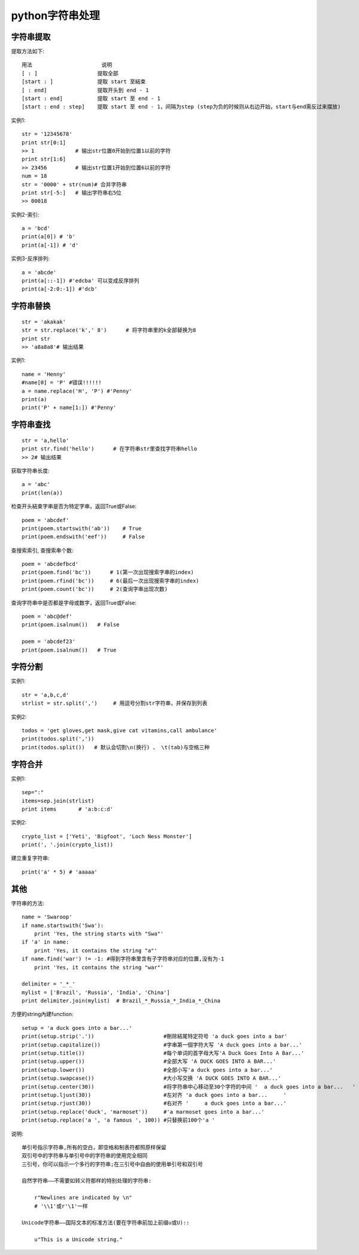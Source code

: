.. _python_string:

python字符串处理
################

字符串提取
==========

提取方法如下::

    用法                      说明
    [ : ]                   提取全部
    [start : ]              提取 start 至結束
    [ : end]                提取开头到 end - 1
    [start : end]           提取 start 至 end - 1
    [start : end : step]    提取 start 至 end - 1，间隔为step (step为负的时候则从右边开始，start与end需反过来摆放)


实例1::

    str = '12345678'
    print str[0:1]
    >> 1             # 输出str位置0开始到位置1以前的字符
    print str[1:6]
    >> 23456         # 输出str位置1开始到位置6以前的字符
    num = 18
    str = '0000' + str(num)# 合并字符串
    print str[-5:]   # 输出字符串右5位
    >> 00018

实例2-索引::

    a = 'bcd'    
    print(a[0]) # 'b' 
    print(a[-1]) # 'd'

实例3-反序排列::

    a = 'abcde'
    print(a[::-1]) #'edcba' 可以变成反序排列
    print(a[-2:0:-1]) #'dcb'



字符串替换
==========

::

    str = 'akakak'
    str = str.replace('k',' 8')      # 将字符串里的k全部替换为8
    print str
    >> 'a8a8a8'# 输出结果

实例1::

    name = 'Henny'
    #name[0] = 'P' #错误!!!!!!
    a = name.replace('H', 'P') #'Penny'
    print(a)
    print('P' + name[1:]) #'Penny'



字符串查找
==========

::

    str = 'a,hello'
    print str.find('hello')      # 在字符串str里查找字符串hello
    >> 2# 输出结果

获取字符串长度::

    a = 'abc'
    print(len(a))

检查开头結束字串是否为特定字串，返回True或False::

    poem = 'abcdef'
    print(poem.startswith('ab'))    # True
    print(poem.endswith('eef'))     # False

查搜索索引, 查搜索串个数::

    poem = 'abcdefbcd'
    print(poem.find('bc'))      # 1(第一次出现搜索字串的index)
    print(poem.rfind('bc'))     # 6(最后一次出现搜索字串的index)
    print(poem.count('bc'))     # 2(查询字串出现次数)

查询字符串中是否都是字母或数字，返回True或False::

    poem = 'abc@def'
    print(poem.isalnum())   # False
    
    poem = 'abcdef23'
    print(poem.isalnum())   # True


字符分割
========

实例1::

    str = 'a,b,c,d'
    strlist = str.split(',')     # 用逗号分割str字符串，并保存到列表

实例2::

    todos = 'get gloves,get mask,give cat vitamins,call ambulance'
    print(todos.split(','))
    print(todos.split())   # 默认会切割\n(换行) 、 \t(tab)与空格三种


字符合并
========

实例1::

    sep=":"
    items=sep.join(strlist)
    print items       # 'a:b:c:d'

实例2::

    crypto_list = ['Yeti', 'Bigfoot', 'Loch Ness Monster']
    print(', '.join(crypto_list))

建立重复字符串::

    print('a' * 5) # 'aaaaa'


其他
====

字符串的方法::

    name = 'Swaroop'
    if name.startswith('Swa'):
        print 'Yes, the string starts with "Swa"'
    if 'a' in name:
        print 'Yes, it contains the string "a"'
    if name.find('war') != -1: #得到字符串里含有子字符串对应的位置,没有为-1
        print 'Yes, it contains the string "war"'

    delimiter = '_*_'
    mylist = ['Brazil', 'Russia', 'India', 'China']
    print delimiter.join(mylist)  # Brazil_*_Russia_*_India_*_China

方便的string內建function::

    setup = 'a duck goes into a bar...'
    print(setup.strip('.'))                      #刪除結尾特定符号 'a duck goes into a bar'
    print(setup.capitalize())                    #字串第一個字符大写 'A duck goes into a bar...'
    print(setup.title())                         #每个单词的首字母大写'A Duck Goes Into A Bar...'
    print(setup.upper())                         #全部大写 'A DUCK GOES INTO A BAR...'
    print(setup.lower())                         #全部小写'a duck goes into a bar...'
    print(setup.swapcase())                      #大小写交换 'A DUCK GOES INTO A BAR...'
    print(setup.center(30))                      #将字符串中心移动至30个字符的中间 '  a duck goes into a bar...   '
    print(setup.ljust(30))                       #左对齐 'a duck goes into a bar...     '
    print(setup.rjust(30))                       #右对齐 '     a duck goes into a bar...'
    print(setup.replace('duck', 'marmoset'))     #'a marmoset goes into a bar...'
    print(setup.replace('a ', 'a famous ', 100)) #只替换前100个'a '



说明::

    单引号指示字符串,所有的空白，即空格和制表符都照原样保留
    双引号中的字符串与单引号中的字符串的使用完全相同
    三引号，你可以指示一个多行的字符串;在三引号中自由的使用单引号和双引号

    自然字符串——不需要如转义符那样的特别处理的字符串:

        r"Newlines are indicated by \n"
        # '\\1'或r'\1'一样

    Unicode字符串——国际文本的标准方法(要在字符串前加上前缀u或U)::

        u"This is a Unicode string."







